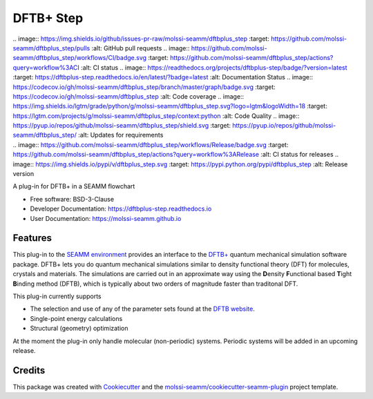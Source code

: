 ==========
DFTB+ Step
==========

| .. image:: https://img.shields.io/github/issues-pr-raw/molssi-seamm/dftbplus_step
     :target: https://github.com/molssi-seamm/dftbplus_step/pulls
     :alt: GitHub pull requests
  .. image:: https://github.com/molssi-seamm/dftbplus_step/workflows/CI/badge.svg
     :target: https://github.com/molssi-seamm/dftbplus_step/actions?query=workflow%3ACI
     :alt: CI status
  .. image:: https://readthedocs.org/projects/dftbplus-step/badge/?version=latest
     :target: https://dftbplus-step.readthedocs.io/en/latest/?badge=latest
     :alt: Documentation Status
  .. image:: https://codecov.io/gh/molssi-seamm/dftbplus_step/branch/master/graph/badge.svg
     :target: https://codecov.io/gh/molssi-seamm/dftbplus_step
     :alt: Code coverage
  .. image:: https://img.shields.io/lgtm/grade/python/g/molssi-seamm/dftbplus_step.svg?logo=lgtm&logoWidth=18
     :target: https://lgtm.com/projects/g/molssi-seamm/dftbplus_step/context:python
     :alt: Code Quality
  .. image:: https://pyup.io/repos/github/molssi-seamm/dftbplus_step/shield.svg
     :target: https://pyup.io/repos/github/molssi-seamm/dftbplus_step/
     :alt: Updates for requirements
| .. image:: https://github.com/molssi-seamm/dftbplus_step/workflows/Release/badge.svg
     :target: https://github.com/molssi-seamm/dftbplus_step/actions?query=workflow%3ARelease
     :alt: CI status for releases
  .. image:: https://img.shields.io/pypi/v/dftbplus_step.svg
     :target: https://pypi.python.org/pypi/dftbplus_step
     :alt: Release version

A plug-in for DFTB+ in a SEAMM flowchart

* Free software: BSD-3-Clause
* Developer Documentation: https://dftbplus-step.readthedocs.io
* User Documentation: https://molssi-seamm.github.io


Features
--------

This plug-in to the `SEAMM environment`_ provides an interface to the
`DFTB+`_ quantum mechanical simulation software package. DFTB+ lets
you do quantum mechanical simulations similar to density functional
theory (DFT)  for molecules, crystals and materials. The simulations
are carried out in an approximate way using the **D**\ ensity
**F**\ unctional based **T**\ ight **B**\ inding method (DFTB), which
is typically about two orders of magnitude faster than traditonal DFT.

This plug-in currently supports

* The selection and use of any of the parameter sets found at the
  `DFTB website`_.
* Single-point energy calculations
* Structural (geometry) optimization

At the moment the plug-in only handle molecular (non-periodic)
systems. Periodic systems will be added in an upcoming release.

.. _SEAMM environment: https://github.com/molssi-seamm
.. _DFTB+: https://dftbplus.org
.. _DFTB website: https://dftb.org

Credits
---------

This package was created with Cookiecutter_ and the `molssi-seamm/cookiecutter-seamm-plugin`_ project template.

.. _Cookiecutter: https://github.com/audreyr/cookiecutter
.. _`molssi-seamm/cookiecutter-seamm-plugin`: https://github.com/molssi-seamm/cookiecutter-seamm-plugin

